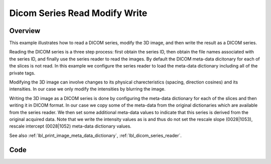 .. _lbl_dicom_series_read_modify_write:

Dicom Series Read Modify Write
==============================

Overview
--------
This example illustrates how to read a DICOM series, modify the 3D image, and then write the result as a DICOM series.

Reading the DICOM series is a three step process: first obtain the series ID, then obtain the file names associated with the series ID, and finally use the series reader to read the images. By default the DICOM meta-data dicitonary for each of the slices is not read. In this example we configure the series reader to load the meta-data dictionary including all of the private tags.

Modifying the 3D image can involve changes to its physical charecteristics (spacing, direction cosines) and its intensities. In our case we only modify the intensities by blurring the image.

Writing the 3D image as a DICOM series is done by configuring the meta-data dictionary for each of the slices and then writing it in DICOM format. In our case we copy some of the meta-data from the original dictionaries which are available from the series reader. We then set some additional meta-data values to indicate that this series is derived from the original acquired data. Note that we write the intensity values as is and thus do not set the rescale slope (0028|1053), rescale intercept (0028|1052) meta-data dictionary values.

See also :ref:`lbl_print_image_meta_data_dictionary`, :ref:`lbl_dicom_series_reader`.


Code
----

.. tabs::

  .. tab:: Python

    .. literalinclude:: DicomSeriesReadModifySeriesWrite.py
       :language: python
       :lines: 19-

  .. tab:: R

    .. literalinclude:: DicomSeriesReadModifySeriesWrite.R
       :language: r
       :lines:  18-
